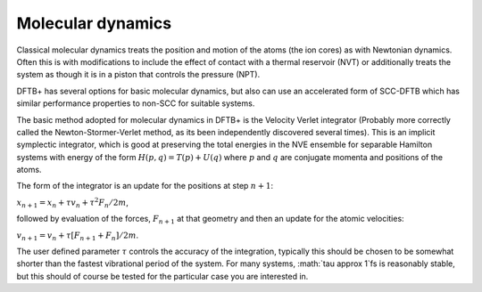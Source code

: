 .. highlight:: none

******************
Molecular dynamics
******************

Classical molecular dynamics treats the position and motion of the atoms (the
ion cores) as with Newtonian dynamics. Often this is with modifications to
include the effect of contact with a thermal reservoir (NVT) or additionally
treats the system as though it is in a piston that controls the pressure (NPT).

DFTB+ has several options for basic molecular dynamics, but also can use an
accelerated form of SCC-DFTB which has similar performance properties to non-SCC
for suitable systems.

The basic method adopted for molecular dynamics in DFTB+ is the Velocity Verlet
integrator (Probably more correctly called the Newton-Stormer-Verlet method, as
its been independently discovered several times). This is an implicit symplectic
integrator, which is good at preserving the total energies in the NVE ensemble
for separable Hamilton systems with energy of the form :math:`H(p, q) = T(p) +
U(q)` where :math:`p` and :math:`q` are conjugate momenta and positions of the
atoms.

The form of the integrator is an update for the positions at step :math:`n+1`:

:math:`x_{n+1} = x_n + \tau v_n + \tau^2 F_n / 2 m`,

followed by evaluation of the forces, :math:`F_{n+1}` at that geometry and then
an update for the atomic velocities:

:math:`v_{n+1} = v_n + \tau \left[ F_{n+1} + F_{n} \right] / 2 m`.
      
The user defined parameter :math:`\tau` controls the accuracy of the
integration, typically this should be chosen to be somewhat shorter than the
fastest vibrational period of the system. For many systems, :math:`\tau \approx
1`fs is reasonably stable, but this should of course be tested for the
particular case you are interested in.
